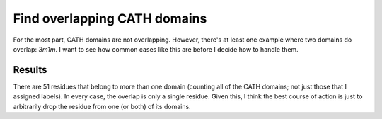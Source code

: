*****************************
Find overlapping CATH domains
*****************************

For the most part, CATH domains are not overlapping.  However, there's at least 
one example where two domains do overlap: `3m1m`.  I want to see how common 
cases like this are before I decide how to handle them.

Results
=======
.. datatable:: domain_overlaps.csv

There are 51 residues that belong to more than one domain (counting all of the 
CATH domains; not just those that I assigned labels).  In every case, the 
overlap is only a single residue.  Given this, I think the best course of 
action is just to arbitrarily drop the residue from one (or both) of its 
domains.
